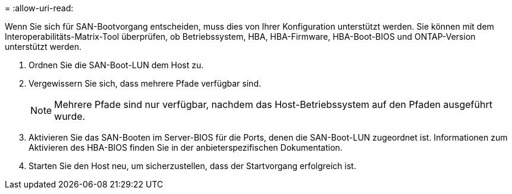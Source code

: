 = 
:allow-uri-read: 


Wenn Sie sich für SAN-Bootvorgang entscheiden, muss dies von Ihrer Konfiguration unterstützt werden. Sie können mit dem Interoperabilitäts-Matrix-Tool überprüfen, ob Betriebssystem, HBA, HBA-Firmware, HBA-Boot-BIOS und ONTAP-Version unterstützt werden.

. Ordnen Sie die SAN-Boot-LUN dem Host zu.
. Vergewissern Sie sich, dass mehrere Pfade verfügbar sind.
+

NOTE: Mehrere Pfade sind nur verfügbar, nachdem das Host-Betriebssystem auf den Pfaden ausgeführt wurde.

. Aktivieren Sie das SAN-Booten im Server-BIOS für die Ports, denen die SAN-Boot-LUN zugeordnet ist. Informationen zum Aktivieren des HBA-BIOS finden Sie in der anbieterspezifischen Dokumentation.
. Starten Sie den Host neu, um sicherzustellen, dass der Startvorgang erfolgreich ist.

